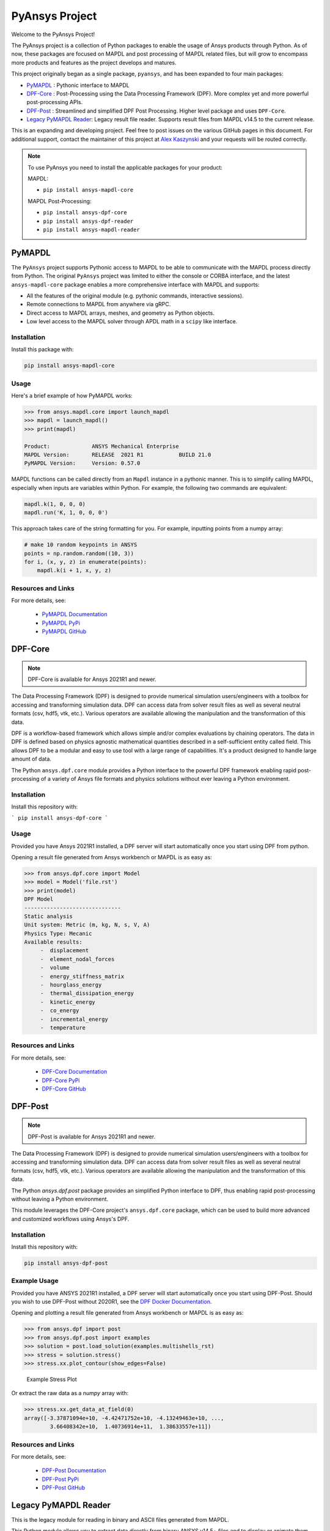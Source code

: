 PyAnsys Project
===============
Welcome to the PyAnsys Project!

The PyAnsys project is a collection of Python packages to enable the
usage of Ansys products through Python.  As of now, these packages are
focused on MAPDL and post processing of MAPDL related files, but will
grow to encompass more products and features as the project develops
and matures.

This project originally began as a single package, ``pyansys``, and
has been expanded to four main packages:

- `PyMAPDL <https://mapdldocs.pyansys.com/>`_ : Pythonic interface to MAPDL
- `DPF-Core <https://dpfdocs.pyansys.com/>`_ : Post-Processing using the Data Processing Framework (DPF).  More complex yet and more powerful post-processing APIs.
- `DPF-Post <https://postdocs.pyansys.com/>`_ : Streamlined and simplified DPF Post Processing.  Higher level package and uses ``DPF-Core``.
- `Legacy PyMAPDL Reader <https://readerdocs.pyansys.com/>`_: Legacy result file reader.  Supports result files from MAPDL v14.5 to the current release.

This is an expanding and developing project.  Feel free to post issues
on the various GitHub pages in this document.  For additional support,
contact the maintainer of this project at `Alex Kaszynski
<mailto:alexander.kaszynski@ansys.com>`_ and your requests will be
routed correctly.

.. note::
   To use PyAnsys you need to install the applicable packages for your
   product:

   MAPDL:

   - ``pip install ansys-mapdl-core``

   MAPDL Post-Processing:

   - ``pip install ansys-dpf-core``
   - ``pip install ansys-dpf-reader``
   - ``pip install ansys-mapdl-reader``


PyMAPDL
-------
The ``PyAnsys`` project supports Pythonic access to MAPDL to be able
to communicate with the MAPDL process directly from Python.  The
original ``PyAnsys`` project was limited to either the console or
CORBA interface, and the latest ``ansys-mapdl-core`` package enables a
more comprehensive interface with MAPDL and supports:

- All the features of the original module (e.g. pythonic commands,
  interactive sessions).
- Remote connections to MAPDL from anywhere via gRPC.
- Direct access to MAPDL arrays, meshes, and geometry as Python
  objects.
- Low level access to the MAPDL solver through APDL math in a
  ``scipy`` like interface.

Installation
~~~~~~~~~~~~
Install this package with:

.. code::

   pip install ansys-mapdl-core

Usage
~~~~~
Here's a brief example of how PyMAPDL works:

.. code:: python

    >>> from ansys.mapdl.core import launch_mapdl
    >>> mapdl = launch_mapdl()
    >>> print(mapdl)

    Product:             ANSYS Mechanical Enterprise
    MAPDL Version:       RELEASE  2021 R1           BUILD 21.0
    PyMAPDL Version:     Version: 0.57.0

MAPDL functions can be called directly from an ``Mapdl`` instance in a
pythonic manner.  This is to simplify calling MAPDL, especially when
inputs are variables within Python.  For example, the following two
commands are equivalent:

.. code:: python

    mapdl.k(1, 0, 0, 0)
    mapdl.run('K, 1, 0, 0, 0')

This approach takes care of the string formatting for you.  For
example, inputting points from a numpy array:

.. code:: python

   # make 10 random keypoints in ANSYS
   points = np.random.random((10, 3))
   for i, (x, y, z) in enumerate(points):
       mapdl.k(i + 1, x, y, z)

Resources and Links
~~~~~~~~~~~~~~~~~~~
For more details, see:

  - `PyMAPDL Documentation <https://mapdldocs.pyansys.com/>`_
  - `PyMAPDL PyPi <https://pypi.org/project/ansys-mapdl-core/>`_
  - `PyMAPDL GitHub <https://github.com/pyansys/pymapdl/>`_


DPF-Core
--------
.. note::
    DPF-Core is available for Ansys 2021R1 and newer.

The Data Processing Framework (DPF) is designed to provide numerical
simulation users/engineers with a toolbox for accessing and
transforming simulation data. DPF can access data from solver result
files as well as several neutral formats (csv, hdf5, vtk,
etc.). Various operators are available allowing the manipulation and
the transformation of this data.

DPF is a workflow-based framework which allows simple and/or complex
evaluations by chaining operators. The data in DPF is defined based on
physics agnostic mathematical quantities described in a
self-sufficient entity called field. This allows DPF to be a modular
and easy to use tool with a large range of capabilities. It's a
product designed to handle large amount of data.

The Python ``ansys.dpf.core`` module provides a Python interface to
the powerful DPF framework enabling rapid post-processing of a variety
of Ansys file formats and physics solutions without ever leaving a
Python environment.

Installation
~~~~~~~~~~~~

Install this repository with:

```
pip install ansys-dpf-core
```


Usage
~~~~~
Provided you have Ansys 2021R1 installed, a DPF server will start
automatically once you start using DPF from python.

Opening a result file generated from Ansys workbench or MAPDL is as easy as:

.. code:: python

    >>> from ansys.dpf.core import Model
    >>> model = Model('file.rst')
    >>> print(model)
    DPF Model
    ------------------------------
    Static analysis
    Unit system: Metric (m, kg, N, s, V, A)
    Physics Type: Mecanic
    Available results:
         -  displacement
         -  element_nodal_forces
         -  volume
         -  energy_stiffness_matrix
         -  hourglass_energy
         -  thermal_dissipation_energy
         -  kinetic_energy
         -  co_energy
         -  incremental_energy
         -  temperature


Resources and Links
~~~~~~~~~~~~~~~~~~~
For more details, see:

  - `DPF-Core Documentation <https://dpfdocs.pyansys.com/>`_
  - `DPF-Core PyPi <https://pypi.org/project/ansys-dpf-core/>`_
  - `DPF-Core GitHub <https://github.com/pyansys/DPF-Core>`_


DPF-Post
--------
.. note::
    DPF-Post is available for Ansys 2021R1 and newer.

The Data Processing Framework (DPF) is designed to provide numerical
simulation users/engineers with a toolbox for accessing and
transforming simulation data. DPF can access data from solver result
files as well as several neutral formats (csv, hdf5, vtk,
etc.). Various operators are available allowing the manipulation and
the transformation of this data.

The Python `ansys.dpf.post` package provides an simplified Python
interface to DPF, thus enabling rapid post-processing without
leaving a Python environment. 

This module leverages the DPF-Core project's ``ansys.dpf.core``
package, which can be used to build more advanced and customized
workflows using Ansys's DPF.


Installation
~~~~~~~~~~~~
Install this repository with:

.. code::

    pip install ansys-dpf-post


Example Usage
~~~~~~~~~~~~~
Provided you have ANSYS 2021R1 installed, a DPF server will start
automatically once you start using DPF-Post.  Should you wish to use
DPF-Post without 2020R1, see the `DPF Docker Documentation
<https://dpfdocs.pyansys.com/getting_started/docker.html>`_.

Opening and plotting a result file generated from Ansys workbench or
MAPDL is as easy as:

.. code::

    >>> from ansys.dpf import post
    >>> from ansys.dpf.post import examples
    >>> solution = post.load_solution(examples.multishells_rst)
    >>> stress = solution.stress()
    >>> stress.xx.plot_contour(show_edges=False)

.. figure:: https://github.com/pyansys/dpf-post/raw/master/docs/source/images/main_example.png
    :width: 400pt

    Example Stress Plot

Or extract the raw data as a `numpy` array with:

.. code:: python

    >>> stress.xx.get_data_at_field(0)
    array([-3.37871094e+10, -4.42471752e+10, -4.13249463e+10, ...,
            3.66408342e+10,  1.40736914e+11,  1.38633557e+11])

Resources and Links
~~~~~~~~~~~~~~~~~~~
For more details, see:

  - `DPF-Post Documentation <https://dpfdocs.pyansys.com/>`_
  - `DPF-Post PyPi <https://pypi.org/project/ansys-dpf-core/>`_
  - `DPF-Post GitHub <https://github.com/pyansys/DPF-Post>`_


Legacy PyMAPDL Reader
---------------------
This is the legacy module for reading in binary and ASCII files
generated from MAPDL.

This Python module allows you to extract data directly from binary
ANSYS v14.5+ files and to display or animate them rapidly using a
straightforward API coupled with C libraries based on header files
provided by ANSYS.

The ``ansys-mapdl-reader`` module supports the following formats:

  - ``*.rst`` - Structural analysis result file
  - ``*.rth`` - Thermal analysis result file 
  - ``*.emat`` - Element matrix data file
  - ``*.full`` - Full stiffness-mass matrix file
  - ``*.cdb`` or ``*.dat`` - MAPDL ASCII block archive and
    Mechanical Workbench input files

Please see the `PyMAPDL-Reader Documentation
<https://readerdocs.pyansys.com>`_ for the full documentation.

.. note::

   This module will likely change or be depreciated in the future.

   You are encouraged to use the new Data Processing Framework (DPF)
   modules at `DPF-Core <https://github.com/pyansys/DPF-Core>`_ and
   `DPF-Post <https://github.com/pyansys/DPF-Post>`_ as they provide a
   modern interface to ANSYS result files using a client/server
   interface using the same software used within ANSYS Workbench, but
   via a Python client.

Loading and Plotting an ANSYS Archive File
~~~~~~~~~~~~~~~~~~~~~~~~~~~~~~~~~~~~~~~~~~
ANSYS archive files containing solid elements (both legacy and
modern), can be loaded using Archive and then converted to a vtk
object.

.. code:: python

    from ansys.mapdl import reader as pymapdl_reader
    from ansys.mapdl.reader import examples
    
    # Sample *.cdb
    filename = examples.hexarchivefile
    
    # Read ansys archive file
    archive = pyansys.Archive(filename)
    
    # Print raw data from cdb
    for key in archive.raw:
       print("%s : %s" % (key, archive.raw[key]))
    
    # Create a vtk unstructured grid from the raw data and plot it
    grid = archive.parse_vtk(force_linear=True)
    grid.plot(color='w', show_edges=True)
    
    # write this as a vtk xml file 
    grid.save('hex.vtu')

    # or as a vtk binary
    grid.save('hex.vtk')


.. figure:: https://github.com/pyansys/pymapdl-reader/raw/master/docs/source/images/hexbeam_small.png
   :alt: Hexahedral beam

You can then load this vtk file using ``pyvista`` or another program that uses VTK.
    
.. code:: python

    # Load this from vtk
    import pyvista as pv
    grid = pv.UnstructuredGrid('hex.vtu')
    grid.plot()


Loading the Result File
~~~~~~~~~~~~~~~~~~~~~~~
This example reads in binary results from a modal analysis of a beam
from ANSYS.

.. code:: python

    # Load the reader from pyansys
    from ansys.mapdl import reader as pymapdl_reader
    from ansys.mapdl.reader import examples
    
    # Sample result file
    rstfile = examples.rstfile
    
    # Create result object by loading the result file
    result = pyansys.read_binary(rstfile)
    
    # Beam natural frequencies
    freqs = result.time_values

.. code:: python

    >>> print(freq)
    [ 7366.49503969  7366.49503969 11504.89523664 17285.70459456
      17285.70459457 20137.19299035]
    
Get the 1st bending mode shape.  Results are ordered based on the
sorted node numbering.  Note that results are zero indexed

.. code:: python

    >>> nnum, disp = result.nodal_solution(0)
    >>> print(disp)
    [[ 2.89623914e+01 -2.82480489e+01 -3.09226692e-01]
     [ 2.89489249e+01 -2.82342416e+01  2.47536161e+01]
     [ 2.89177130e+01 -2.82745126e+01  6.05151053e+00]
     [ 2.88715048e+01 -2.82764960e+01  1.22913304e+01]
     [ 2.89221536e+01 -2.82479511e+01  1.84965333e+01]
     [ 2.89623914e+01 -2.82480489e+01  3.09226692e-01]
     ...


Plotting Nodal Results
~~~~~~~~~~~~~~~~~~~~~~
As the geometry of the model is contained within the result file, you
can plot the result without having to load any additional geometry.
Below, displacement for the first mode of the modal analysis beam is
plotted using ``VTK``.

.. code:: python
    
    # Plot the displacement of Mode 0 in the x direction
    result.plot_nodal_solution(0, 'x', label='Displacement')

.. figure:: https://github.com/pyansys/pymapdl-reader/raw/master/docs/source/images/hexbeam_disp_small.png


Results can be plotted non-interactively and screenshots saved by
setting up the camera and saving the result.  This can help with the
visualization and post-processing of a batch result.

First, get the camera position from an interactive plot:

.. code:: python

    >>> cpos = result.plot_nodal_solution(0)
    >>> print(cpos)
    [(5.2722879880979345, 4.308737919176047, 10.467694436036483),
     (0.5, 0.5, 2.5),
     (-0.2565529433509593, 0.9227952809887077, -0.28745339908049733)]

Then generate the plot:

.. code:: python

    result.plot_nodal_solution(0, 'x', label='Displacement', cpos=cpos,
                               screenshot='hexbeam_disp.png',
                               window_size=[800, 600], interactive=False)

Stress can be plotted as well using the below code.  The nodal stress
is computed in the same manner that ANSYS uses by to determine the
stress at each node by averaging the stress evaluated at that node for
all attached elements.  For now, only component stresses can be
displayed.

.. code:: python
    
    # Display node averaged stress in x direction for result 6
    result.plot_nodal_stress(5, 'Sx')

.. figure:: https://github.com/pyansys/pymapdl-reader/raw/master/docs/source/images/beam_stress_small.png


Nodal stress can also be generated non-interactively with:

.. code:: python

    result.plot_nodal_stress(5, 'Sx', cpos=cpos, screenshot=beam_stress.png,
                           window_size=[800, 600], interactive=False)

Installation
------------
Installation through pip::

    pip install ansys-mapdl-reader

You can also visit `pymapdl-reader <https://github.com/pyansys/pymapdl-reader>`_
to download the source or releases from GitHub.


Resources and Links
~~~~~~~~~~~~~~~~~~~
For more details, see:

  - `Legacy PyMAPDL Reader Documentation <https://readerdocs.pyansys.com/>`_
  - `Legacy PyMAPDL Reader PyPi <https://pypi.org/project/ansys-mapdl-reader/>`_
  - `Legacy PyMAPDL Reader GitHub <https://github.com/pyansys/pymapdl-reader>`_


License and Acknowledgments
---------------------------
All the PyAnsys modules are licensed under the MIT license.

These aforementioned Python modules, make no commercial claim over Ansys
whatsoever.  These tools extend the functionality of Ansys products by
adding a Python interfaces to legally obtained software products
without changing the core behavior or license of the original
software.  

To get a copy of Ansys, please visit `Ansys <https://www.ansys.com/>`_.
